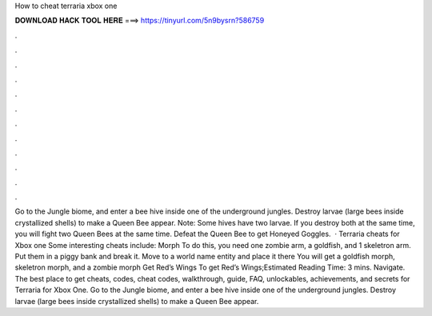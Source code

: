 How to cheat terraria xbox one

𝐃𝐎𝐖𝐍𝐋𝐎𝐀𝐃 𝐇𝐀𝐂𝐊 𝐓𝐎𝐎𝐋 𝐇𝐄𝐑𝐄 ===> https://tinyurl.com/5n9bysrn?586759

.

.

.

.

.

.

.

.

.

.

.

.

Go to the Jungle biome, and enter a bee hive inside one of the underground jungles. Destroy larvae (large bees inside crystallized shells) to make a Queen Bee appear. Note: Some hives have two larvae. If you destroy both at the same time, you will fight two Queen Bees at the same time. Defeat the Queen Bee to get Honeyed Goggles.  · Terraria cheats for Xbox one Some interesting cheats include: Morph To do this, you need one zombie arm, a goldfish, and 1 skeletron arm. Put them in a piggy bank and break it. Move to a world name entity and place it there You will get a goldfish morph, skeletron morph, and a zombie morph Get Red’s Wings To get Red’s Wings;Estimated Reading Time: 3 mins. Navigate. The best place to get cheats, codes, cheat codes, walkthrough, guide, FAQ, unlockables, achievements, and secrets for Terraria for Xbox One. Go to the Jungle biome, and enter a bee hive inside one of the underground jungles. Destroy larvae (large bees inside crystallized shells) to make a Queen Bee appear.